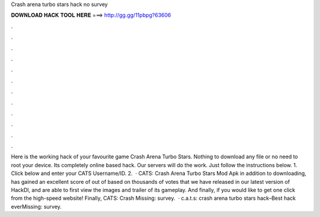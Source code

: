 Crash arena turbo stars hack no survey

𝐃𝐎𝐖𝐍𝐋𝐎𝐀𝐃 𝐇𝐀𝐂𝐊 𝐓𝐎𝐎𝐋 𝐇𝐄𝐑𝐄 ===> http://gg.gg/11pbpg?63606

.

.

.

.

.

.

.

.

.

.

.

.

Here is the working hack of your favourite game Crash Arena Turbo Stars. Nothing to download any file or no need to root your device. Its completely online based hack. Our servers will do the work. Just follow the instructions below. 1. Click below and enter your CATS Username/ID. 2.  · CATS: Crash Arena Turbo Stars Mod Apk in addition to downloading, has gained an excellent score of out of based on thousands of votes that we have released in our latest version of HackDl, and are able to first view the images and trailer of its gameplay. And finally, if you would like to get one click from the high-speed website! Finally, CATS: Crash Missing: survey.  · c.a.t.s: crash arena turbo stars hack–Best hack everMissing: survey.